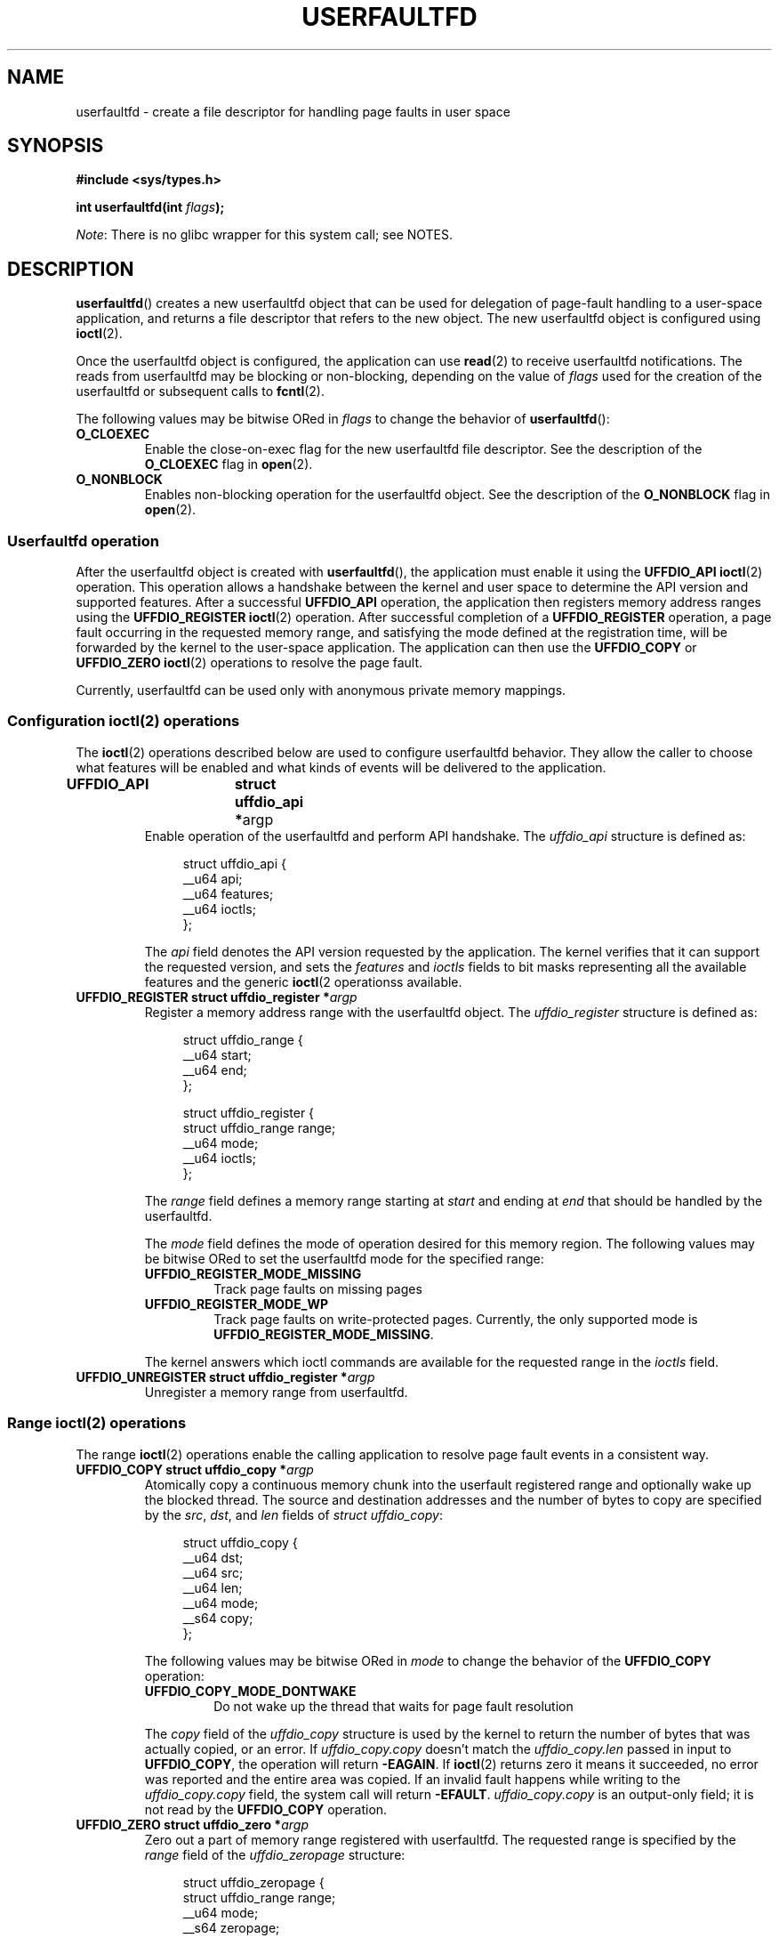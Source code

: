 .\" Copyright (c) 2016, IBM Corporation.
.\" Written by Mike Rapoport <rppt@linux.vnet.ibm.com>
.\"
.\" %%%LICENSE_START(VERBATIM)
.\" Permission is granted to make and distribute verbatim copies of this
.\" manual provided the copyright notice and this permission notice are
.\" preserved on all copies.
.\"
.\" Permission is granted to copy and distribute modified versions of this
.\" manual under the conditions for verbatim copying, provided that the
.\" entire resulting derived work is distributed under the terms of a
.\" permission notice identical to this one.
.\"
.\" Since the Linux kernel and libraries are constantly changing, this
.\" manual page may be incorrect or out-of-date.  The author(s) assume no
.\" responsibility for errors or omissions, or for damages resulting from
.\" the use of the information contained herein.  The author(s) may not
.\" have taken the same level of care in the production of this manual,
.\" which is licensed free of charge, as they might when working
.\" professionally.
.\"
.\" Formatted or processed versions of this manual, if unaccompanied by
.\" the source, must acknowledge the copyright and authors of this work.
.\" %%%LICENSE_END
.\"
.TH USERFAULTFD 2 2016-12-12 "Linux" "Linux Programmer's Manual"
.SH NAME
userfaultfd \- create a file descriptor for handling page faults in user
space
.SH SYNOPSIS
.nf
.B #include <sys/types.h>
.sp
.BI "int userfaultfd(int " flags );
.fi
.PP
.IR Note :
There is no glibc wrapper for this system call; see NOTES.
.SH DESCRIPTION
.BR userfaultfd ()
creates a new userfaultfd object that can be used for delegation of page-fault
handling to a user-space application,
and returns a file descriptor that refers to the new object.
The new userfaultfd object is configured using
.BR ioctl (2).

Once the userfaultfd object is configured, the application can use
.BR read (2)
to receive userfaultfd notifications.
The reads from userfaultfd may be blocking or non-blocking,
depending on the value of
.I flags
used for the creation of the userfaultfd or subsequent calls to
.BR fcntl (2).

The following values may be bitwise ORed in
.IR flags
to change the behavior of
.BR userfaultfd ():
.TP
.BR O_CLOEXEC
Enable the close-on-exec flag for the new userfaultfd file descriptor.
See the description of the
.B O_CLOEXEC
flag in
.BR open (2).
.TP
.BR O_NONBLOCK
Enables non-blocking operation for the userfaultfd object.
See the description of the
.BR O_NONBLOCK
flag in
.BR open (2).
.\"
.SS Userfaultfd operation
After the userfaultfd object is created with
.BR userfaultfd (),
the application must enable it using the
.B UFFDIO_API
.BR ioctl (2)
operation.
This operation allows a handshake between the kernel and user space
to determine the API version and supported features.
After a successful
.B UFFDIO_API
operation,
the application then registers memory address ranges using the
.B UFFDIO_REGISTER
.BR ioctl (2)
operation.
After successful completion of a
.B UFFDIO_REGISTER
operation,
a page fault occurring in the requested memory range, and satisfying
the mode defined at the registration time, will be forwarded by the kernel to
the user-space application.
The application can then use the
.B UFFDIO_COPY
or
.B UFFDIO_ZERO
.BR ioctl (2)
operations to resolve the page fault.
.PP
Currently, userfaultfd can be used only with anonymous private memory
mappings.
.\"
.SS Configuration ioctl(2) operations
The
.BR ioctl (2)
operations described below are used to configure userfaultfd behavior.
They allow the caller to choose what features will be enabled and
what kinds of events will be delivered to the application.
.TP
.BR "UFFDIO_API	struct uffdio_api *" argp
Enable operation of the userfaultfd and perform API handshake.
The
.I uffdio_api
structure is defined as:
.in +4n
.nf

struct uffdio_api {
    __u64 api;
    __u64 features;
    __u64 ioctls;
};

.fi
.in
The
.I api
field denotes the API version requested by the application.
The kernel verifies that it can support the requested version, and sets the
.I features
and
.I ioctls
fields to bit masks representing all the available features and the generic
.BR ioctl (2
operationss available.
.\" FIXME We need to say more about the list of bits that can appear in
.\" these two fields.
.\"
.TP
.BI "UFFDIO_REGISTER	struct uffdio_register *" argp
Register a memory address range with the userfaultfd object.
The
.I uffdio_register
structure is defined as:
.in +4n
.nf

struct uffdio_range {
    __u64 start;
    __u64 end;
};

struct uffdio_register {
    struct uffdio_range range;
    __u64 mode;
    __u64 ioctls;
};

.fi
.in

The
.I range
field defines a memory range starting at
.I start
and ending at
.I end
that should be handled by the userfaultfd.

The
.I mode
field defines the mode of operation desired for this memory region.
The following values may be bitwise ORed to set the userfaultfd mode for
the specified range:

.RS
.TP
.B UFFDIO_REGISTER_MODE_MISSING
Track page faults on missing pages
.TP
.B UFFDIO_REGISTER_MODE_WP
Track page faults on write-protected pages.
Currently, the only supported mode is
.BR UFFDIO_REGISTER_MODE_MISSING .
.RE
.IP
.\" FIXME In the following, what does "answers" mean, and what are the bits?
.\" (we need a list of the bits here).
The kernel answers which ioctl commands are available for the requested
range in the
.I ioctls
field.
.\"
.TP
.BI "UFFDIO_UNREGISTER	struct uffdio_register *" argp
Unregister a memory range from userfaultfd.
.\"
.SS Range ioctl(2) operations
The range
.BR ioctl (2)
operations enable the calling application to resolve page fault
events in a consistent way.
.\" FIXME What does "consistent" mean?
.TP
.BI "UFFDIO_COPY struct uffdio_copy *" argp
Atomically copy a continuous memory chunk into the userfault registered
range and optionally wake up the blocked thread.
The source and destination addresses and the number of bytes to copy are
specified by the
.IR src ", " dst ", and " len
fields of
.IR "struct uffdio_copy" :

.in +4n
.nf
struct uffdio_copy {
    __u64 dst;
    __u64 src;
    __u64 len;
    __u64 mode;
    __s64 copy;
};
.nf
.fi
.IP
The following values may be bitwise ORed in
.IR mode
to change the behavior of the
.B UFFDIO_COPY
operation:

.RS
.TP
.B UFFDIO_COPY_MODE_DONTWAKE
Do not wake up the thread that waits for page fault resolution
.RE
.IP
The
.I copy
field of the
.I uffdio_copy
structure is used by the kernel to return the number of bytes
that was actually copied, or an error.
If
.I uffdio_copy.copy
doesn't match the
.I uffdio_copy.len
passed in input to
.BR UFFDIO_COPY ,
the operation will return
.\" FIXME In the 'copy' field? (This isn't clear.)
.BR \-EAGAIN .
If
.BR ioctl (2)
returns zero it means it succeeded, no error was reported and
the entire area was copied.
If an invalid fault happens while writing to the
.I uffdio_copy.copy
field, the system call will return
.\" FIXME In the 'copy' field? (This isn't clear.)
.BR \-EFAULT .
.I uffdio_copy.copy
is an output-only field;
it is not read by the
.B UFFDIO_COPY
operation.
.\"
.TP
.BI "UFFDIO_ZERO struct uffdio_zero *" argp
Zero out a part of memory range registered with userfaultfd.
The requested range is specified by the
.I range
field of the
.I uffdio_zeropage
structure:

.in +4n
.nf
struct uffdio_zeropage {
    struct uffdio_range range;
    __u64 mode;
    __s64 zeropage;
};
.nf
.fi
.IP
The following values may be bitwise ORed in
.IR mode
to change the behavior of
.B UFFDIO_ZERO
operation:

.RS
.TP
.B UFFDIO_ZEROPAGE_MODE_DONTWAKE
Do not wake up the thread that waits for page-fault resolution.
.RE
.IP
The
.I zeropage
field of the
.I uffdio_zero
structure is used by the kernel to return the number of bytes
that was actually zeroed,
or an error in the same manner as
.IR uffdio_copy.copy .
.\"
.TP
.BI "UFFDIO_WAKE struct uffdio_range *" argp
Wake up the thread waiting for page-fault resolution.
.SH RETURN VALUE
On success,
.BR userfaultfd ()
returns a new file descriptor that refers to the userfaultfd object.
On error, \-1 is returned, and
.I errno
is set appropriately.
.SH ERRORS
.TP
.B EINVAL
An unsupported value was specified in
.IR flags .
.TP
.BR EMFILE
The per-process limit on the number of open file descriptors has been
reached
.TP
.B ENFILE
The system-wide limit on the total number of open files has been
reached.
.TP
.B ENOMEM
Insufficient kernel memory was available.
.SH CONFORMING TO
.BR userfaultfd ()
is Linux-specific and should not be used in programs intended to be
portable.
.SH NOTES
Glibc does not provide a wrapper for this system call; call it using
.BR syscall (2).
.SH SEE ALSO
.BR fcntl (2),
.BR ioctl (2),
.BR mmap (2)

.IR Documentation/vm/userfaultfd.txt
in the Linux kernel source tree


